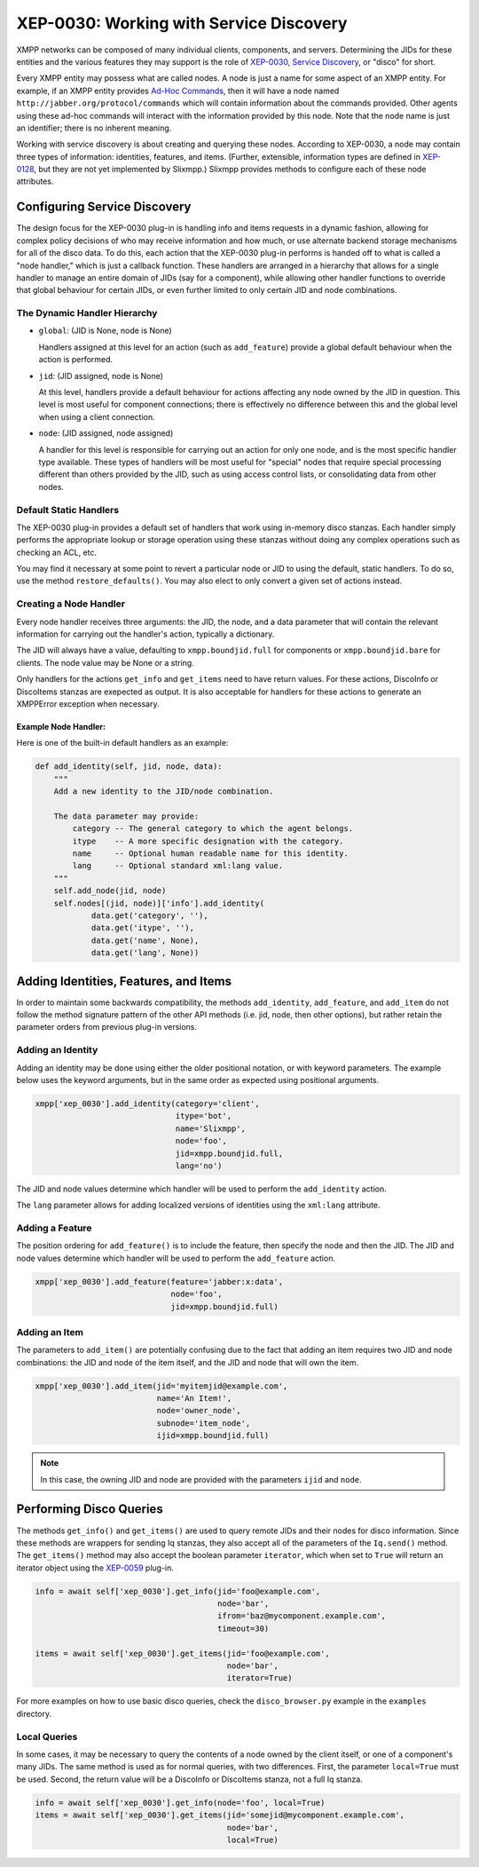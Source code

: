 XEP-0030: Working with Service Discovery
========================================

XMPP networks can be composed of many individual clients, components,
and servers. Determining the JIDs for these entities and the various
features they may support is the role of `XEP-0030, Service
Discovery <http://xmpp.org/extensions/xep-0030.html>`_, or "disco" for short.

Every XMPP entity may possess what are called nodes. A node is just a name for
some aspect of an XMPP entity. For example, if an XMPP entity provides `Ad-Hoc
Commands <http://xmpp.org/extensions/xep-0050.html>`_, then it will have a node
named ``http://jabber.org/protocol/commands`` which will contain information
about the commands provided. Other agents using these ad-hoc commands will
interact with the information provided by this node. Note that the node name is
just an identifier; there is no inherent meaning.

Working with service discovery is about creating and querying these nodes.
According to XEP-0030, a node may contain three types of information:
identities, features, and items. (Further, extensible, information types are
defined in `XEP-0128 <http://xmpp.org/extensions/xep-0128.html>`_, but they are
not yet implemented by Slixmpp.) Slixmpp provides methods to configure each
of these node attributes.

Configuring Service Discovery
-----------------------------
The design focus for the XEP-0030 plug-in is handling info and items requests
in a dynamic fashion, allowing for complex policy decisions of who may receive
information and how much, or use alternate backend storage mechanisms for all
of the disco data. To do this, each action that the XEP-0030 plug-in performs
is handed off to what is called a "node handler," which is just a callback
function. These handlers are arranged in a hierarchy that allows for a single
handler to manage an entire domain of JIDs (say for a component), while allowing
other handler functions to override that global behaviour for certain JIDs, or
even further limited to only certain JID and node combinations.

The Dynamic Handler Hierarchy
~~~~~~~~~~~~~~~~~~~~~~~~~~~~~
* ``global``: (JID is None, node is None)

  Handlers assigned at this level for an action (such as ``add_feature``) provide a global default
  behaviour when the action is performed.

* ``jid``: (JID assigned, node is None)

  At this level, handlers provide a default behaviour for actions affecting any node owned by the
  JID in question. This level is most useful for component connections; there is effectively no
  difference between this and the global level when using a client connection.

* ``node``: (JID assigned, node assigned)

  A handler for this level is responsible for carrying out an action for only one node, and is the
  most specific handler type available. These types of handlers will be most useful for "special"
  nodes that require special processing different than others provided by the JID, such as using
  access control lists, or consolidating data from other nodes.

Default Static Handlers
~~~~~~~~~~~~~~~~~~~~~~~
The XEP-0030 plug-in provides a default set of handlers that work using in-memory
disco stanzas. Each handler simply performs the appropriate lookup or storage
operation using these stanzas without doing any complex operations such as
checking an ACL, etc.

You may find it necessary at some point to revert a particular node or JID to
using the default, static handlers. To do so, use the method ``restore_defaults()``.
You may also elect to only convert a given set of actions instead.

Creating a Node Handler
~~~~~~~~~~~~~~~~~~~~~~~
Every node handler receives three arguments: the JID, the node, and a data
parameter that will contain the relevant information for carrying out the
handler's action, typically a dictionary.

The JID will always have a value, defaulting to ``xmpp.boundjid.full`` for
components or ``xmpp.boundjid.bare`` for clients. The node value may be None or
a string.

Only handlers for the actions ``get_info`` and ``get_items`` need to have return
values. For these actions, DiscoInfo or DiscoItems stanzas are exepected as
output. It is also acceptable for handlers for these actions to generate an
XMPPError exception when necessary.

Example Node Handler:
+++++++++++++++++++++
Here is one of the built-in default handlers as an example:

.. code-block:: python

    def add_identity(self, jid, node, data):
        """
        Add a new identity to the JID/node combination.

        The data parameter may provide:
            category -- The general category to which the agent belongs.
            itype    -- A more specific designation with the category.
            name     -- Optional human readable name for this identity.
            lang     -- Optional standard xml:lang value.
        """
        self.add_node(jid, node)
        self.nodes[(jid, node)]['info'].add_identity(
                data.get('category', ''),
                data.get('itype', ''),
                data.get('name', None),
                data.get('lang', None))

Adding Identities, Features, and Items
--------------------------------------
In order to maintain some backwards compatibility, the methods ``add_identity``,
``add_feature``, and ``add_item`` do not follow the method signature pattern of
the other API methods (i.e. jid, node, then other options), but rather retain
the parameter orders from previous plug-in versions.

Adding an Identity
~~~~~~~~~~~~~~~~~~
Adding an identity may be done using either the older positional notation, or
with keyword parameters. The example below uses the keyword arguments, but in
the same order as expected using positional arguments.

.. code-block:: python

    xmpp['xep_0030'].add_identity(category='client',
                                  itype='bot',
                                  name='Slixmpp',
                                  node='foo',
                                  jid=xmpp.boundjid.full,
                                  lang='no')

The JID and node values determine which handler will be used to perform the
``add_identity`` action.

The ``lang`` parameter allows for adding localized versions of identities using
the ``xml:lang`` attribute.

Adding a Feature
~~~~~~~~~~~~~~~~
The position ordering for ``add_feature()`` is to include the feature, then
specify the node and then the JID. The JID and node values determine which
handler will be used to perform the ``add_feature`` action.

.. code-block:: python

    xmpp['xep_0030'].add_feature(feature='jabber:x:data',
                                 node='foo',
                                 jid=xmpp.boundjid.full)

Adding an Item
~~~~~~~~~~~~~~
The parameters to ``add_item()`` are potentially confusing due to the fact that
adding an item requires two JID and node combinations: the JID and node of the
item itself, and the JID and node that will own the item.

.. code-block:: python

    xmpp['xep_0030'].add_item(jid='myitemjid@example.com',
                              name='An Item!',
                              node='owner_node',
                              subnode='item_node',
                              ijid=xmpp.boundjid.full)

.. note::

    In this case, the owning JID and node are provided with the
    parameters ``ijid`` and ``node``.

Performing Disco Queries
------------------------
The methods ``get_info()`` and ``get_items()`` are used to query remote JIDs
and their nodes for disco information. Since these methods are wrappers for
sending Iq stanzas, they also accept all of the parameters of the ``Iq.send()``
method. The ``get_items()`` method may also accept the boolean parameter
``iterator``, which when set to ``True`` will return an iterator object using
the `XEP-0059 <http://xmpp.org/extensions/xep-0059.html>`_ plug-in.

.. code-block:: python

    info = await self['xep_0030'].get_info(jid='foo@example.com',
                                           node='bar',
                                           ifrom='baz@mycomponent.example.com',
                                           timeout=30)

    items = await self['xep_0030'].get_items(jid='foo@example.com',
                                             node='bar',
                                             iterator=True)

For more examples on how to use basic disco queries, check the ``disco_browser.py``
example in the ``examples`` directory.

Local Queries
~~~~~~~~~~~~~
In some cases, it may be necessary to query the contents of a node owned by the
client itself, or one of a component's many JIDs. The same method is used as for
normal queries, with two differences. First, the parameter ``local=True`` must
be used. Second, the return value will be a DiscoInfo or DiscoItems stanza, not
a full Iq stanza.

.. code-block:: python

    info = await self['xep_0030'].get_info(node='foo', local=True)
    items = await self['xep_0030'].get_items(jid='somejid@mycomponent.example.com',
                                             node='bar',
                                             local=True)

